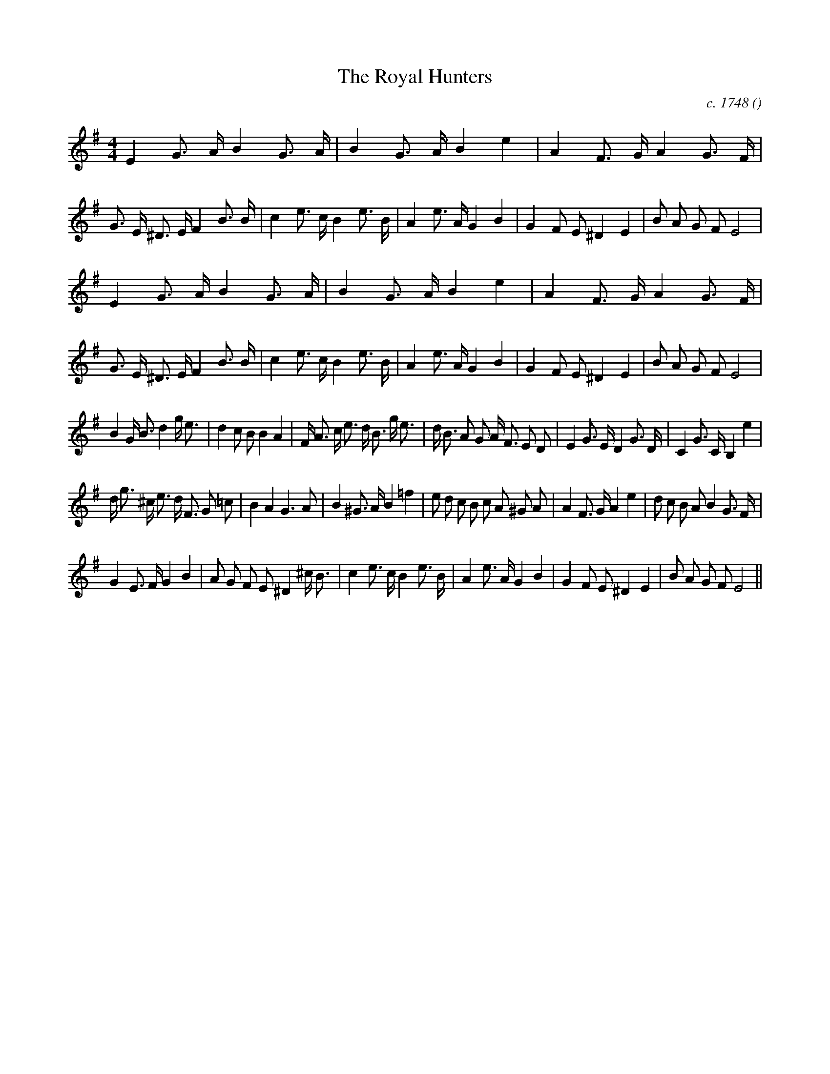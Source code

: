 X:1
T: The Royal Hunters
N:
C:c. 1748
S: Play  6  times
A:
O:
R:
M:4/4
K:Em
I:speed 180
%W: A1
% voice 1 (1 lines, 45 notes)
K:Em
M:4/4
L:1/16
E4 G3 A B4 G3 A |B4 G3 A B4 e4 |A4 F3 G A4 G3 F |G3 E ^D3 E F4 B3 B |c4 e3 c B4 e3 B |A4 e3 A G4 B4 |G4 F2 E2 ^D4 E4 |B2 A2 G2 F2 E8 |
%W: A2
% voice 1 (1 lines, 45 notes)
E4 G3 A B4 G3 A |B4 G3 A B4 e4 |A4 F3 G A4 G3 F |G3 E ^D3 E F4 B3 B |c4 e3 c B4 e3 B |A4 e3 A G4 B4 |G4 F2 E2 ^D4 E4 |B2 A2 G2 F2 E8 |
%W: B
% voice 1 (1 lines, 38 notes)
B4 G B3 d4 g e3 |d4 c2 B2 B4 A4 |F A3 c e3 d B3 g e3 |d B3 A2 G2 A F3 E2 D2 |E4 G3 E D4 G3 D |C4 G3 C B,4 e4 |
%W:
% voice 1 (1 lines, 37 notes)
d g3 ^c e3 d F3 G2 =c2 |B4 A4 G6 A2 |B4 ^G3 A B4 =f4 |e2 d2 c2 B2 c2 A2 ^G2 A2 |A4 F3 G A4 e4 |d2 c2 B2 A2 B4 G3 F |
%W:
% voice 1 (1 lines, 33 notes)
G4 E3 F G4 B4 |A2 G2 F2 E2 ^D4 ^c B3 |c4 e3 c B4 e3 B |A4 e3 A G4 B4 |G4 F2 E2 ^D4 E4 |B2 A2 G2 F2 E8 ||
